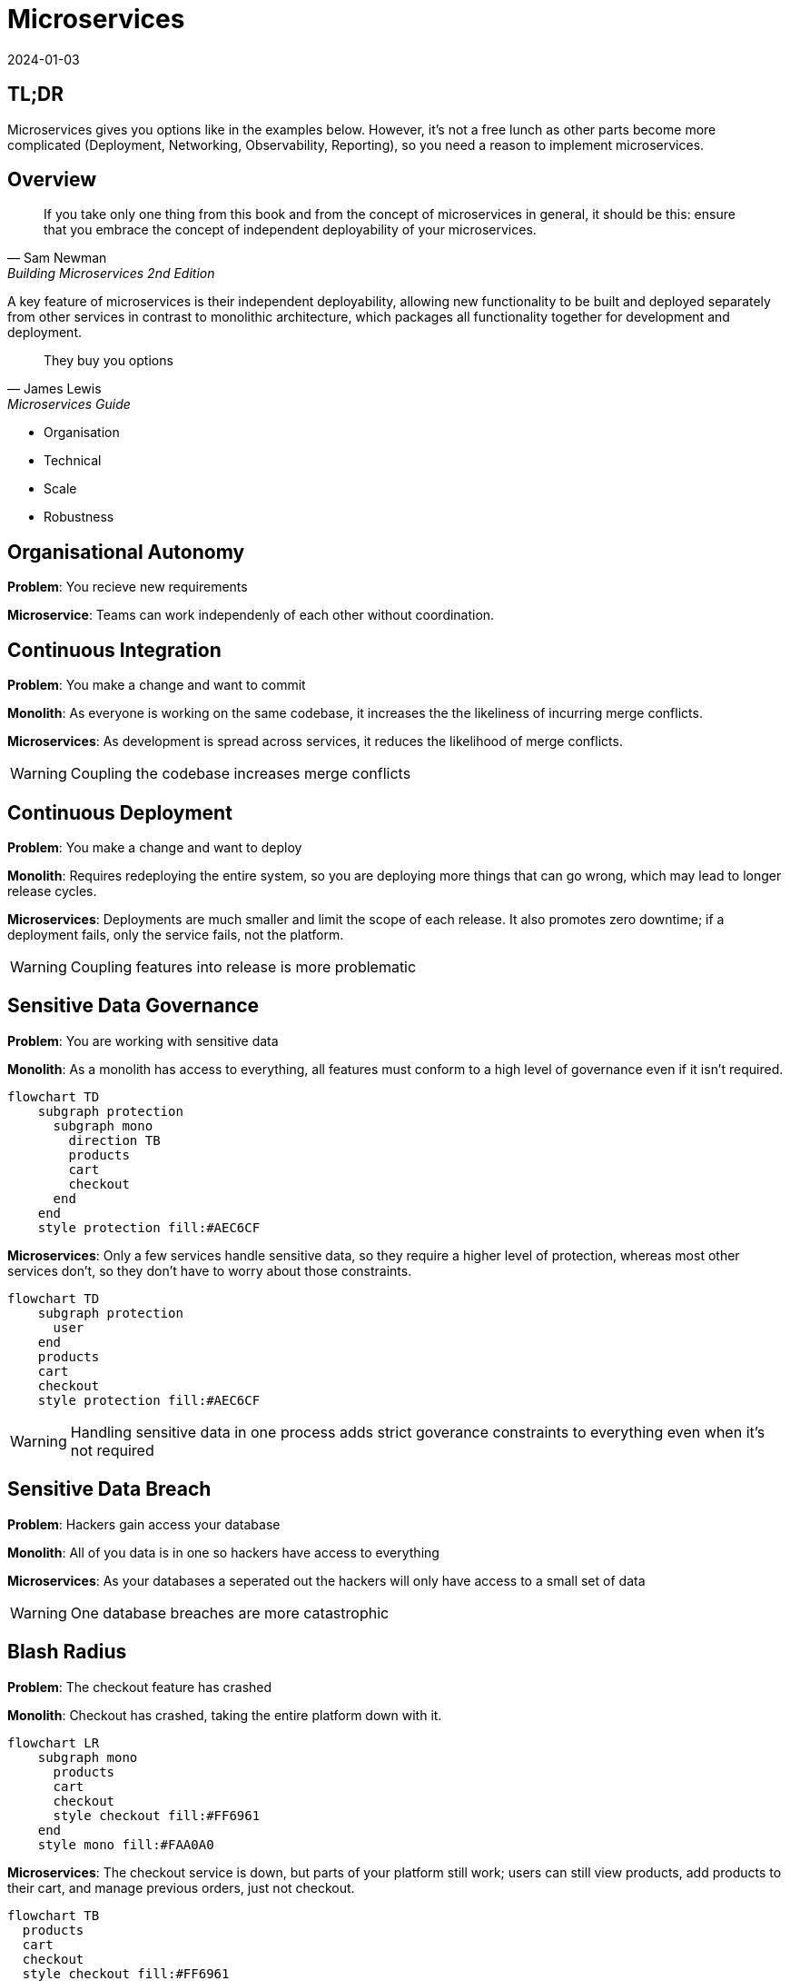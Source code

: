 = Microservices
:page-layout: post
:page-category: simple
:revdate: 2024-01-03

== TL;DR

Microservices gives you options like in the examples below. However, it's not a
free lunch as other parts become more complicated (Deployment, Networking,
Observability, Reporting), so you need a reason to implement microservices.

== Overview

[quote, Sam Newman, Building Microservices 2nd Edition, 2019]
If you take only one thing from this book and from the concept of
microservices in general, it should be this: ensure that you embrace the
concept of independent deployability of your microservices.

A key feature of microservices is their independent deployability, allowing new
functionality to be built and deployed separately from other services in
contrast to monolithic architecture, which packages all functionality together
for development and deployment.

[quote, James Lewis, Microservices Guide, 2014]
They buy you options

* Organisation
* Technical
* Scale
* Robustness

== Organisational Autonomy

**Problem**: You recieve new requirements

**Microservice**: Teams can work independenly of each other without
coordination.

== Continuous Integration

**Problem**: You make a change and want to commit

**Monolith**: As everyone is working on the same codebase, it increases the the
likeliness of incurring merge conflicts.

**Microservices**: As development is spread across services, it reduces the
likelihood of merge conflicts.

WARNING: Coupling the codebase increases merge conflicts

== Continuous Deployment

**Problem**: You make a change and want to deploy

**Monolith**: Requires redeploying the entire system, so you are deploying more
things that can go wrong, which may lead to longer release cycles.

**Microservices**: Deployments are much smaller and limit the scope of each
release. It also promotes zero downtime; if a deployment fails, only the service
fails, not the platform.

WARNING: Coupling features into release is more problematic

== Sensitive Data Governance

**Problem**: You are working with sensitive data

**Monolith**: As a monolith has access to everything, all features must conform
to a high level of governance even if it isn't required.

[mermaid]
----
flowchart TD
    subgraph protection
      subgraph mono
        direction TB
        products
        cart
        checkout
      end
    end
    style protection fill:#AEC6CF
----

**Microservices**: Only a few services handle sensitive data, so they require a
higher level of protection, whereas most other services don't, so they don't
have to worry about those constraints.

[mermaid]
----
flowchart TD
    subgraph protection
      user
    end
    products
    cart
    checkout
    style protection fill:#AEC6CF
----

WARNING: Handling sensitive data in one process adds strict goverance constraints to
everything even when it's not required

== Sensitive Data Breach

**Problem**: Hackers gain access your database

**Monolith**: All of you data is in one so hackers have access to everything

**Microservices**: As your databases a seperated out the hackers will only have
access to a small set of data

WARNING: One database breaches are more catastrophic

== Blash Radius

**Problem**: The checkout feature has crashed

**Monolith**: Checkout has crashed, taking the entire platform down with it.

[mermaid]
----
flowchart LR
    subgraph mono
      products
      cart
      checkout
      style checkout fill:#FF6961
    end
    style mono fill:#FAA0A0
----

**Microservices**: The checkout service is down, but parts of your platform
still work; users can still view products, add products to their cart, and
manage previous orders, just not checkout.

[mermaid]
----
flowchart TB
  products
  cart
  checkout
  style checkout fill:#FF6961
----

WANRING: Everything in one process causes complete outages

== Scaling

**Problem**: You see an influx in demand for a product

**Monolith**: Scaling requires starting another instance of the Monolith to
scale when only the `product` component needs scaling. As in the example below,
we've also inadvertently scaled the `cart` module, even though we don't need to.

[mermaid]
----
flowchart LR
    lb[Load balancer]
    subgraph mono-1
      products-1
      cart-1
    end
    subgraph mono-2
      products-2
      cart-2
      style cart-2 fill:#FF6961
    end
    subgraph mono-n
      products-n
      cart-n
      style cart-n fill:#FF6961
    end
    lb --> mono-1
    lb --> mono-2
    lb --> mono-n
----

**Microservices**: We scale only the `product service` as it's independent.

[mermaid]
----
flowchart LR
    lb[Load balancer]
    subgraph product-service
      products-1
      products-2
    end
    lb --> product-service
----

WARNING: Coupling all functionality into one process causes inefficient scaling

== Technical debt

**Problem**: You want to use a new library however your Monolith is stuck on an
older runtime because some unrelated code that's not linked to the new piece of
work you need to do doesn't support the latest runtime.

**Monolith**: You either have to waste time fixing the legacy code to work with
the latest runtime or just drop using the new library you want to use. Either
option is slowing future development, preventing you from going to market
quicker and getting customer feedback.

**Microservices**: You are free to create a new service without any previous
technical debt and able to use whatever technology you like.

WARNING: One codebase adds constraints on future development

== Resources

- https://www.oreilly.com/library/view/building-microservices-2nd/9781492034018/[Building Microservices Second]
